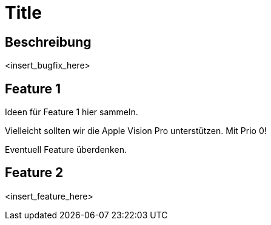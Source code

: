 = Title

== Beschreibung

<insert_bugfix_here>

== Feature 1

Ideen für Feature 1 hier sammeln.

Vielleicht sollten wir die Apple Vision Pro unterstützen. Mit Prio 0!

Eventuell Feature überdenken.

== Feature 2

<insert_feature_here>